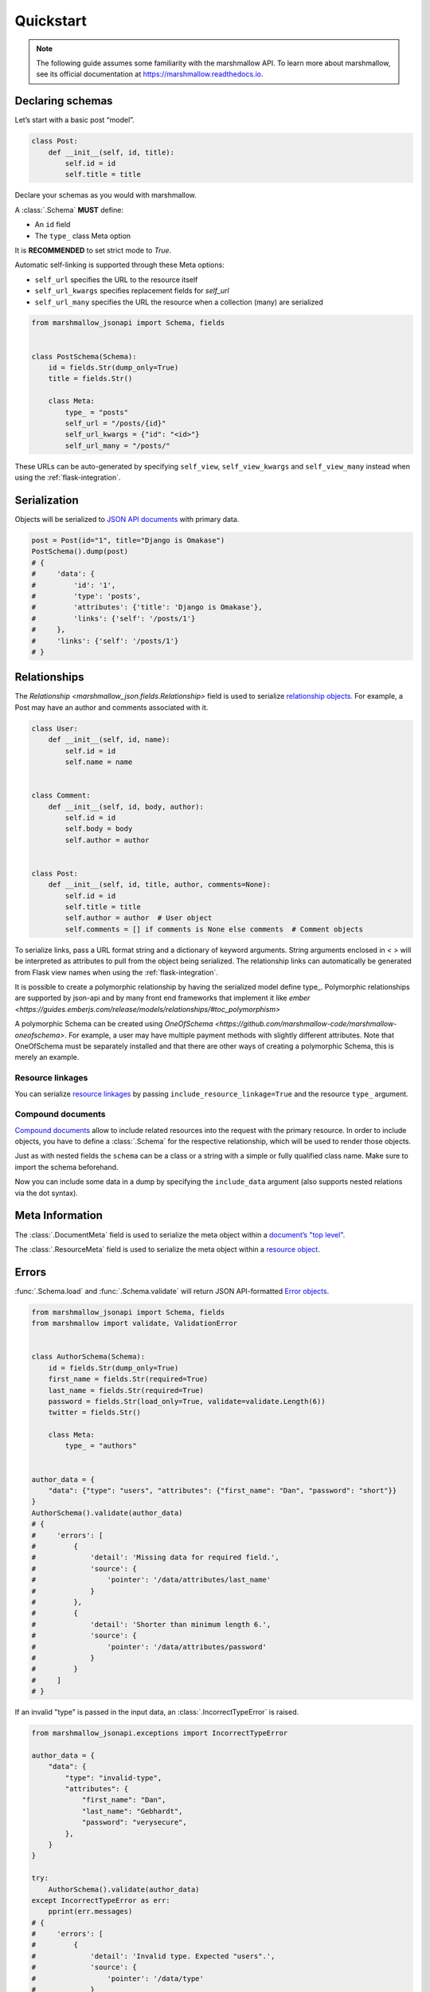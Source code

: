 **********
Quickstart
**********

.. note:: The following guide assumes some familiarity with the marshmallow API. To learn more about marshmallow, see its official documentation at `https://marshmallow.readthedocs.io <https://marshmallow.readthedocs.io>`_.

Declaring schemas
=================

Let’s start with a basic post “model”.

.. code-block:: python

    class Post:
        def __init__(self, id, title):
            self.id = id
            self.title = title

Declare your schemas as you would with marshmallow.

A :class:`.Schema` **MUST** define:

- An ``id`` field
- The ``type_`` class Meta option

It is **RECOMMENDED** to set strict mode to `True`.

Automatic self-linking is supported through these Meta options:

- ``self_url`` specifies the URL to the resource itself
- ``self_url_kwargs`` specifies replacement fields for `self_url`
- ``self_url_many`` specifies the URL the resource when a collection (many) are
  serialized

.. code-block:: python

    from marshmallow_jsonapi import Schema, fields


    class PostSchema(Schema):
        id = fields.Str(dump_only=True)
        title = fields.Str()

        class Meta:
            type_ = "posts"
            self_url = "/posts/{id}"
            self_url_kwargs = {"id": "<id>"}
            self_url_many = "/posts/"

These URLs can be auto-generated by specifying ``self_view``, ``self_view_kwargs``
and ``self_view_many`` instead when using the :ref:`flask-integration`.

Serialization
=============

Objects will be serialized to `JSON API documents <http://jsonapi.org/format/#document-structure>`_ with primary data.

.. code-block:: python

    post = Post(id="1", title="Django is Omakase")
    PostSchema().dump(post)
    # {
    #     'data': {
    #         'id': '1',
    #         'type': 'posts',
    #         'attributes': {'title': 'Django is Omakase'},
    #         'links': {'self': '/posts/1'}
    #     },
    #     'links': {'self': '/posts/1'}
    # }

Relationships
=============

The `Relationship <marshmallow_json.fields.Relationship>` field is used to serialize `relationship objects <http://jsonapi.org/format/#document-resource-object-relationships>`_. For example, a Post may have an author and comments associated with it.

.. code-block:: python

    class User:
        def __init__(self, id, name):
            self.id = id
            self.name = name


    class Comment:
        def __init__(self, id, body, author):
            self.id = id
            self.body = body
            self.author = author


    class Post:
        def __init__(self, id, title, author, comments=None):
            self.id = id
            self.title = title
            self.author = author  # User object
            self.comments = [] if comments is None else comments  # Comment objects

To serialize links, pass a URL format string and a dictionary of keyword arguments. String arguments enclosed in `< >` will be interpreted as attributes to pull from the object being serialized. The relationship links can automatically be generated from Flask view names when using the :ref:`flask-integration`.

.. code-block:: python
    :emphasize-lines: 5-10

    class PostSchema(Schema):
        id = fields.Str(dump_only=True)
        title = fields.Str()

        author = fields.Relationship(
            self_url="/posts/{post_id}/relationships/author",
            self_url_kwargs={"post_id": "<id>"},
            related_url="/authors/{author_id}",
            related_url_kwargs={"author_id": "<author.id>"},
        )

        class Meta:
            type_ = "posts"


    user = User(id="94", name="Laura")
    post = Post(id="1", title="Django is Omakase", author=user)
    PostSchema().dump(post)
    # {
    #     'data': {
    #         'id': '1',
    #         'type': 'posts',
    #         'attributes': {'title': 'Django is Omakase'},
    #         'relationships': {
    #             'author': {
    #                 'links': {
    #                     'self': '/posts/1/relationships/author',
    #                     'related': '/authors/94'
    #                 }
    #             }
    #         }
    #     }
    # }

It is possible to create a polymorphic relationship by having the serialized model define type_. Polymorphic relationships are supported by json-api and by many front end frameworks that implement it like `ember <https://guides.emberjs.com/release/models/relationships/#toc_polymorphism>`

.. code-block:: python
    class PaymentMethod(Bunch):
        type_ = "payment-methods"


    class PaymentMethodCreditCard(PaymentMethod, Bunch):
        type_ = "payment-methods-cc"


    class PaymentMethodPaypal(PaymentMethod, Bunch):
        type_ = "payment-methods-paypal"


    class User:
        def __init__(self, id):
            self.id = id
            self.payment_methods = get_payment_methods(id)

A polymorphic Schema can be created using `OneOfSchema <https://github.com/marshmallow-code/marshmallow-oneofschema>`. For example, a user may have multiple payment methods with slightly different attributes. Note that OneOfSchema must be separately installed and that there are other ways of creating a polymorphic Schema, this is merely an example. 

.. code-block:: python
    class PaymentMethodCreditCardSchema(Schema):
        id = fields.Str()
        last_4 = fields.Str()

        class Meta:
            type_ = "payment-methods-cc"


    class PaymentMethodPaypalSchema(Schema):
        id = fields.Str()
        linked_email = fields.Str()

        class Meta:
            type_ = "payment-methods-paypal"


    class PaymentMethodSchema(Schema, OneOfSchema):
        id = fields.Str()
        type_schemas = {
            "payment-methods-cc": PaymentMethodCreditCardSchema,
            "payment-methods-paypal": PaymentMethodPaypalSchema,
        }

        def get_obj_type(self, obj):
            if isinstance(obj, PaymentMethod):
                return obj.type_
            else:
                raise Exception("Unknown object type: {}".format(obj.__class__.__name__))

        class Meta:
            type_ = "payment-methods"

Resource linkages
-----------------

You can serialize `resource linkages <http://jsonapi.org/format/#document-resource-object-linkage>`_ by passing ``include_resource_linkage=True`` and the resource ``type_`` argument.

.. code-block:: python
    :emphasize-lines: 10-12

    class PostSchema(Schema):
        id = fields.Str(dump_only=True)
        title = fields.Str()

        author = fields.Relationship(
            self_url="/posts/{post_id}/relationships/author",
            self_url_kwargs={"post_id": "<id>"},
            related_url="/authors/{author_id}",
            related_url_kwargs={"author_id": "<author.id>"},
            # Include resource linkage
            include_resource_linkage=True,
            type_="users",
        )

        class Meta:
            type_ = "posts"


    PostSchema().dump(post)
    # {
    #     'data': {
    #         'id': '1',
    #         'type': 'posts',
    #         'attributes': {'title': 'Django is Omakase'},
    #         'relationships': {
    #             'author': {
    #                 'data': {'type': 'users', 'id': '94'},
    #                 'links': {
    #                     'self': '/posts/1/relationships/author',
    #                     'related': '/authors/94'
    #                 }
    #             }
    #         }
    #     }
    # }

Compound documents
------------------

`Compound documents <http://jsonapi.org/format/#document-compound-documents>`_ allow to include related resources into the request with the primary resource. In order to include objects, you have to define a :class:`.Schema` for the respective relationship, which will be used to render those objects.

.. code-block:: python
    :emphasize-lines: 10-11

    class PostSchema(Schema):
        id = fields.Str(dump_only=True)
        title = fields.Str()

        comments = fields.Relationship(
            related_url="/posts/{post_id}/comments",
            related_url_kwargs={"post_id": "<id>"},
            many=True,
            include_resource_linkage=True,
            type_="comments",
            # define a schema for rendering included data
            schema="CommentSchema",
        )

        author = fields.Relationship(
            self_url="/posts/{post_id}/relationships/author",
            self_url_kwargs={"post_id": "<id>"},
            related_url="/authors/{author_id}",
            related_url_kwargs={"author_id": "<author.id>"},
            include_resource_linkage=True,
            type_="users",
        )

        class Meta:
            type_ = "posts"


    class CommentSchema(Schema):
        id = fields.Str(dump_only=True)
        body = fields.Str()

        author = fields.Relationship(
            self_url="/comments/{comment_id}/relationships/author",
            self_url_kwargs={"comment_id": "<id>"},
            related_url="/comments/{author_id}",
            related_url_kwargs={"author_id": "<author.id>"},
            type_="users",
            # define a schema for rendering included data
            schema="UserSchema",
        )

        class Meta:
            type_ = "comments"


    class UserSchema(Schema):
        id = fields.Str(dump_only=True)
        name = fields.Str()

        class Meta:
            type_ = "users"

Just as with nested fields the ``schema`` can be a class or a string with a simple or fully qualified class name. Make sure to import the schema beforehand.

Now you can include some data in a dump by specifying the ``include_data`` argument (also supports nested relations via the dot syntax).

.. code-block:: python
    :emphasize-lines: 8

    armin = User(id="101", name="Armin")
    laura = User(id="94", name="Laura")
    steven = User(id="23", name="Steven")
    comments = [
        Comment(id="5", body="Marshmallow is sweet like sugar!", author=steven),
        Comment(id="12", body="Flask is Fun!", author=armin),
    ]
    post = Post(id="1", title="Django is Omakase", author=laura, comments=comments)

    PostSchema(include_data=("comments", "comments.author")).dump(post)
    # {
    #     'data': {
    #         'id': '1',
    #         'type': 'posts',
    #         'attributes': {'title': 'Django is Omakase'},
    #         'relationships': {
    #             'author': {
    #                 'data': {'type': 'users', 'id': '94'},
    #                 'links': {
    #                     'self': '/posts/1/relationships/author',
    #                     'related': '/authors/94'
    #                 }
    #             },
    #             'comments': {
    #                 'data': [
    #                     {'type': 'comments', 'id': '5'},
    #                     {'type': 'comments', 'id': '12'}
    #                 ],
    #                 'links': {
    #                     'related': '/posts/1/comments'
    #                 }
    #             }
    #         }
    #     },
    #     'included': [
    #         {
    #             'id': '5',
    #             'type': 'comments',
    #             'attributes': {'body': 'Marshmallow is sweet like sugar!'},
    #             'relationships': {
    #                 'author': {
    #                     'data': {'type': 'users', 'id': '23'},
    #                     'links': {
    #                         'self': '/comments/5/relationships/author',
    #                         'related': '/comments/23'
    #                     }
    #                 }
    #             }
    #         },
    #         {
    #             'id': '12',
    #             'type': 'comments',
    #             'attributes': {'body': 'Flask is Fun!'},
    #             'relationships': {
    #                 'author': {
    #                     'data': {'type': 'users', 'id': '101'},
    #                     'links': {
    #                         'self': '/comments/12/relationships/author',
    #                         'related': '/comments/101'
    #                     }
    #                 }
    #             },
    #
    #         },
    #         {
    #             'id': '23',
    #             'type': 'users',
    #             'attributes': {'name': 'Steven'}
    #         },
    #         {
    #             'id': '101',
    #             'type': 'users',
    #             'attributes': {'name': 'Armin'}
    #         }
    #     ]
    # }

Meta Information
================

The :class:`.DocumentMeta` field is used to serialize
the meta object within a `document’s "top level" <http://jsonapi.org/format/#document-meta>`_.

.. code-block:: python
    :emphasize-lines: 6

    from marshmallow_jsonapi import Schema, fields


    class UserSchema(Schema):
        id = fields.Str(dump_only=True)
        name = fields.Str()
        document_meta = fields.DocumentMeta()

        class Meta:
            type_ = "users"


    user = {"name": "Alice", "document_meta": {"page": {"offset": 10}}}
    UserSchema().dump(user)
    # {
    #     "meta": {
    #         "page": {
    #             "offset": 10
    #         }
    #     },
    #     "data": {
    #         "id": "1",
    #         "type": "users"
    #         "attributes": {"name": "Alice"},
    #     }
    # }

The :class:`.ResourceMeta` field is used to serialize the meta object within a `resource object <http://jsonapi.org/format/#document-resource-objects>`_.

.. code-block:: python
    :emphasize-lines: 6

    from marshmallow_jsonapi import Schema, fields


    class UserSchema(Schema):
        id = fields.Str(dump_only=True)
        name = fields.Str()
        resource_meta = fields.ResourceMeta()

        class Meta:
            type_ = "users"


    user = {"name": "Alice", "resource_meta": {"active": True}}
    UserSchema().dump(user)
    # {
    #     "data": {
    #         "type": "users",
    #         "attributes": {"name": "Alice"},
    #         "meta": {
    #             "active": true
    #         }
    #     }
    # }

Errors
======

:func:`.Schema.load` and :func:`.Schema.validate` will return JSON API-formatted `Error objects <http://jsonapi.org/format/#error-objects>`_.

.. code-block:: python

    from marshmallow_jsonapi import Schema, fields
    from marshmallow import validate, ValidationError


    class AuthorSchema(Schema):
        id = fields.Str(dump_only=True)
        first_name = fields.Str(required=True)
        last_name = fields.Str(required=True)
        password = fields.Str(load_only=True, validate=validate.Length(6))
        twitter = fields.Str()

        class Meta:
            type_ = "authors"


    author_data = {
        "data": {"type": "users", "attributes": {"first_name": "Dan", "password": "short"}}
    }
    AuthorSchema().validate(author_data)
    # {
    #     'errors': [
    #         {
    #             'detail': 'Missing data for required field.',
    #             'source': {
    #                 'pointer': '/data/attributes/last_name'
    #             }
    #         },
    #         {
    #             'detail': 'Shorter than minimum length 6.',
    #             'source': {
    #                 'pointer': '/data/attributes/password'
    #             }
    #         }
    #     ]
    # }

If an invalid "type" is passed in the input data, an :class:`.IncorrectTypeError` is raised.

.. code-block:: python

    from marshmallow_jsonapi.exceptions import IncorrectTypeError

    author_data = {
        "data": {
            "type": "invalid-type",
            "attributes": {
                "first_name": "Dan",
                "last_name": "Gebhardt",
                "password": "verysecure",
            },
        }
    }

    try:
        AuthorSchema().validate(author_data)
    except IncorrectTypeError as err:
        pprint(err.messages)
    # {
    #     'errors': [
    #         {
    #             'detail': 'Invalid type. Expected "users".',
    #             'source': {
    #                 'pointer': '/data/type'
    #             }
    #         }
    #     ]
    # }

Inflection
==========

You can optionally specify a function to transform attribute names. For example, you may decide to follow JSON API's `recommendation <http://jsonapi.org/recommendations/#naming>`_ to use "dasherized" names.

.. code-block:: python

    from marshmallow_jsonapi import Schema, fields


    def dasherize(text):
        return text.replace("_", "-")


    class UserSchema(Schema):
        id = fields.Str(dump_only=True)
        first_name = fields.Str(required=True)
        last_name = fields.Str(required=True)

        class Meta:
            type_ = "users"
            inflect = dasherize


    UserSchema().dump(user)
    # {
    #     'data': {
    #         'id': '9',
    #         'type': 'users',
    #         'attributes': {
    #             'first-name': 'Dan',
    #             'last-name': 'Gebhardt'
    #         }
    #     }
    # }

.. _flask-integration:

Flask integration
=================

marshmallow-jsonapi includes optional utilities to integrate with Flask.

A Flask-specific schema in `marshmallow_jsonapi.flask` can be used to
auto-generate self-links based on view names instead of hard-coding URLs.

Additionally, the ``Relationship`` field in the `marshmallow_jsonapi.flask`
module allows you to pass view names instead of path templates to generate
relationship links.

.. code-block:: python

    from marshmallow_jsonapi import fields
    from marshmallow_jsonapi.flask import Relationship, Schema


    class PostSchema(Schema):
        id = fields.Str(dump_only=True)
        title = fields.Str()

        author = fields.Relationship(
            self_view="post_author",
            self_url_kwargs={"post_id": "<id>"},
            related_view="author_detail",
            related_view_kwargs={"author_id": "<author.id>"},
        )

        comments = Relationship(
            related_view="post_comments",
            related_view_kwargs={"post_id": "<id>"},
            many=True,
            include_resource_linkage=True,
            type_="comments",
        )

        class Meta:
            type_ = "posts"
            self_view = "post_detail"
            self_view_kwargs = {"post_detail": "<id>"}
            self_view_many = "posts_list"

See `here <https://github.com/marshmallow-code/marshmallow-jsonapi/blob/dev/examples/flask_example.py>`_ for a full example.
